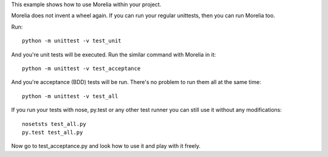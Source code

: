 This example shows how to use Morelia within your project.

Morelia does not invent a wheel again. If you can run your regular unittests,
then you can run Morelia too.

Run::

    python -m unittest -v test_unit

And you're unit tests will be executed. Run the similar command with Morelia in it::

    python -m unittest -v test_acceptance

And you're acceptance (BDD) tests will be run. There's no problem to run them
all at the same time::

    python -m unittest -v test_all

If you run your tests with nose, py.test or any other test runner you can still
use it without any modifications::

    nosetsts test_all.py
    py.test test_all.py

Now go to test_acceptance.py and look how to use it and play with it freely.
